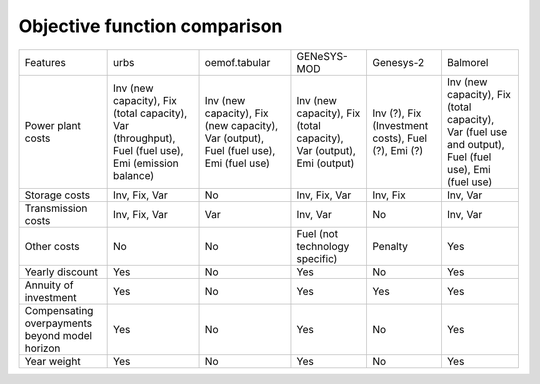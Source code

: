 Objective function comparison
*****************************

+------------------------------------------------+--------------------------+-----------------------------------------------------------------+-------------------------------------------+------------------------------+-----------------------------+
| Features                                       | urbs                     | oemof.tabular                                                   | GENeSYS-MOD                               | Genesys-2                    | Balmorel                    |
+------------------------------------------------+--------------------------+-----------------------------------------------------------------+-------------------------------------------+------------------------------+-----------------------------+
| Power plant costs                              | Inv (new capacity),      | Inv (new capacity),                                             | Inv (new capacity),                       | Inv (?),                     | Inv (new capacity),         |
|                                                | Fix (total capacity),    | Fix (new capacity),                                             | Fix (total capacity),                     | Fix (Investment costs),      | Fix (total capacity),       |
|                                                | Var (throughput),        | Var (output),                                                   | Var (output),                             | Fuel (?),                    | Var (fuel use and output),  |
|                                                | Fuel (fuel use),         | Fuel (fuel use),                                                | Emi (output)                              | Emi (?)                      | Fuel (fuel use),            |
|                                                | Emi (emission balance)   | Emi (fuel use)                                                  |                                           |                              | Emi (fuel use)              |
+------------------------------------------------+--------------------------+-----------------------------------------------------------------+-------------------------------------------+------------------------------+-----------------------------+
| Storage costs                                  | Inv,                     | No                                                              | Inv, Fix, Var                             | Inv, Fix                     | Inv, Var                    |
|                                                | Fix,                     |                                                                 |                                           |                              |                             |
|                                                | Var                      |                                                                 |                                           |                              |                             |
+------------------------------------------------+--------------------------+-----------------------------------------------------------------+-------------------------------------------+------------------------------+-----------------------------+
| Transmission costs                             | Inv, Fix, Var            | Var                                                             | Inv, Var                                  | No                           | Inv, Var                    |
+------------------------------------------------+--------------------------+-----------------------------------------------------------------+-------------------------------------------+------------------------------+-----------------------------+
| Other costs                                    | No                       | No                                                              | Fuel (not technology specific)            | Penalty                      | Yes                         |
+------------------------------------------------+--------------------------+-----------------------------------------------------------------+-------------------------------------------+------------------------------+-----------------------------+
| Yearly discount                                | Yes                      | No                                                              | Yes                                       | No                           | Yes                         |
+------------------------------------------------+--------------------------+-----------------------------------------------------------------+-------------------------------------------+------------------------------+-----------------------------+
| Annuity of investment                          | Yes                      | No                                                              | Yes                                       | Yes                          | Yes                         |
+------------------------------------------------+--------------------------+-----------------------------------------------------------------+-------------------------------------------+------------------------------+-----------------------------+
| Compensating overpayments beyond model horizon | Yes                      | No                                                              | Yes                                       | No                           | Yes                         |
+------------------------------------------------+--------------------------+-----------------------------------------------------------------+-------------------------------------------+------------------------------+-----------------------------+
| Year weight                                    | Yes                      | No                                                              | Yes                                       | No                           | Yes                         |
+------------------------------------------------+--------------------------+-----------------------------------------------------------------+-------------------------------------------+------------------------------+-----------------------------+